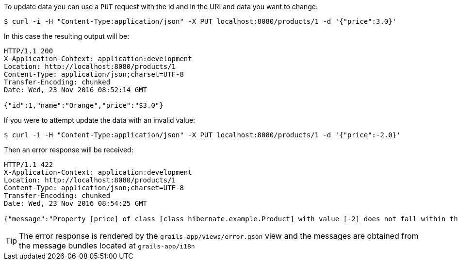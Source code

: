 To update data you can use a `PUT` request with the id and in the URI and data you want to change:

[source,bash]
----
$ curl -i -H "Content-Type:application/json" -X PUT localhost:8080/products/1 -d '{"price":3.0}'
----

In this case the resulting output will be:

[source,bash]
----
HTTP/1.1 200
X-Application-Context: application:development
Location: http://localhost:8080/products/1
Content-Type: application/json;charset=UTF-8
Transfer-Encoding: chunked
Date: Wed, 23 Nov 2016 08:52:14 GMT

{"id":1,"name":"Orange","price":"$3.0"}
----

If you were to attempt update the data with an invalid value:

[source,bash]
----
$ curl -i -H "Content-Type:application/json" -X PUT localhost:8080/products/1 -d '{"price":-2.0}'
----

Then an error response will be received:

[source,bash]
----
HTTP/1.1 422
X-Application-Context: application:development
Location: http://localhost:8080/products/1
Content-Type: application/json;charset=UTF-8
Transfer-Encoding: chunked
Date: Wed, 23 Nov 2016 08:54:25 GMT

{"message":"Property [price] of class [class hibernate.example.Product] with value [-2] does not fall within the valid range from [0] to [1,000]","path":"","_links":{"self":{"href":"http://localhost:8080/products/1"}}}
----

TIP: The error response is rendered by the `grails-app/views/error.gson` view and the messages are obtained from the message bundles located at `grails-app/i18n`
